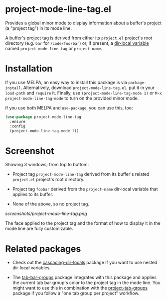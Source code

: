 * project-mode-line-tag.el

Provides a global minor mode to display information about a buffer's
project (a "project tag") in its mode line.

A buffer's project tag is derived from either its =project.el= project's
root directory (e.g. =bar= for =/code/foo/bar=) or, if present, a
[[https://www.gnu.org/software/emacs/manual/html_node/elisp/Directory-Local-Variables.html][dir-local variable]] named =project-mode-line-tag= or =project-name=.

* Installation

If you use MELPA, an easy way to install this package is via
=package-install=. Alternatively, download =project-mode-line-tag.el=,
put it in your =load-path= and =require= it. Finally, use
=(project-mode-line-tag-mode 1)= or =M-x project-mode-line-tag-mode= to
turn on the provided minor mode.

If you use both MELPA and =use-package=, you can use this, too:

#+begin_src emacs-lisp
(use-package project-mode-line-tag
  :ensure
  :config
  (project-mode-line-tag-mode 1))
#+end_src

* Screenshot

Showing 3 windows; from top to bottom:

- Project tag =project-mode-line-tag= derived from its buffer's related
  =project.el= project's root directory.

- Project tag =foobar= derived from the =project-name= dir-local
  variable that applies to its buffer.

- None of the above, so no project tag.

[[screenshots/project-mode-line-tag.png]]

The face applied to the project tag and the format of how to display it
in the mode line are fully customizable.

* Related packages

- Check out the [[https://github.com/fritzgrabo/cascading-dir-locals][cascading-dir-locals]] package if you want to use nested
  dir-local variables.

- The [[https://github.com/fritzgrabo/tab-bar-groups][tab-bar-groups]] package integrates with this package and applies
  the current tab bar group's color to the project tag in the mode line.
  You might want to use this in combination with the [[https://github.com/fritzgrabo/project-tab-groups][project-tab-groups]]
  package if you follow a "one tab group per project" workflow.
